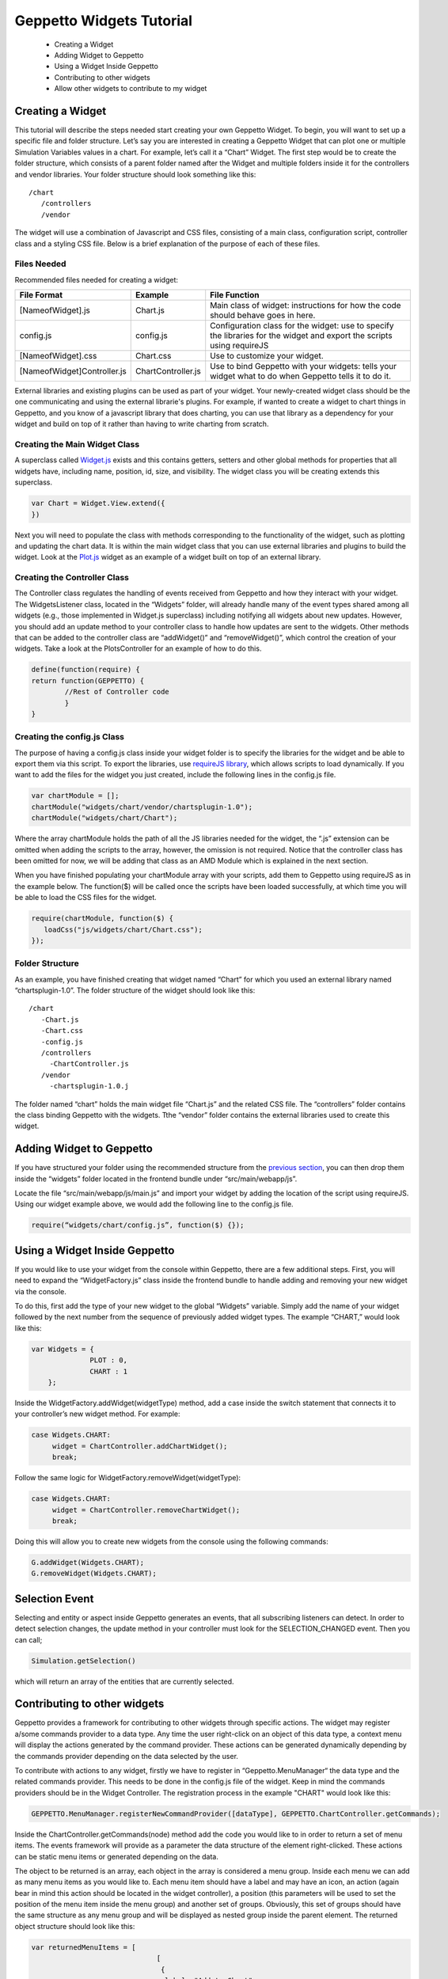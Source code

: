 .. _contributewidgets:
*************************
Geppetto Widgets Tutorial
*************************

 * Creating a Widget
 * Adding Widget to Geppetto
 * Using a Widget Inside Geppetto
 * Contributing to other widgets
 * Allow other widgets to contribute to my widget

Creating a Widget
=================
This tutorial will describe the steps needed start creating your own Geppetto Widget. To begin, you will want to set up a specific file and folder structure. Let’s say you are interested in creating a Geppetto Widget that can plot one or multiple Simulation Variables values in a chart. For example, let’s call it a “Chart” Widget. The first step would be to create the folder structure, which consists of a parent folder named after the Widget and multiple folders inside it for the controllers and vendor libraries.  Your folder structure should look something like this: ::

 /chart
    /controllers
    /vendor

The widget will use a combination of Javascript and CSS files, consisting of a main class, configuration script, controller class and a styling CSS file. Below is a brief explanation of the purpose of each of these files.

Files Needed
------------
Recommended files needed for creating a widget:

+--------------------------------------+----------------------------+--------------------------------------------------------------------------------------------------------------------------+
| File Format                          | Example                    | File Function                                                                                                            |
+======================================+============================+==========================================================================================================================+
| [NameofWidget].js                    | Chart.js                   | Main class of widget: instructions for how the code should behave goes in here.                                          |
+--------------------------------------+----------------------------+--------------------------------------------------------------------------------------------------------------------------+
| config.js                            | config.js                  | Configuration class for the widget: use to specify the libraries for the widget and export the scripts using requireJS   |
+--------------------------------------+----------------------------+--------------------------------------------------------------------------------------------------------------------------+
| [NameofWidget].css                   | Chart.css                  | Use to customize your widget.                                                                                            |
+--------------------------------------+----------------------------+--------------------------------------------------------------------------------------------------------------------------+
| [NameofWidget]Controller.js          | ChartController.js         | Use to bind Geppetto with your widgets: tells your widget what to do when Geppetto tells it to do it.                    |
+--------------------------------------+----------------------------+--------------------------------------------------------------------------------------------------------------------------+

External libraries and existing plugins can be used as part of your widget. Your newly-created widget class should be the one communicating and using the external librarie's plugins. For example, if wanted to create a widget to chart things in Geppetto, and you know of a javascript library that does charting, you can use that library as a dependency for your widget and build on top of it rather than having to write charting from scratch.

Creating the Main Widget Class
------------------------------
A superclass called `Widget.js <https://github.com/openworm/org.geppetto.frontend/blob/development/src/main/webapp/js/widgets/Widget.js#L43>`_ exists and this contains getters, setters and other global methods for properties that all widgets have, including name, position, id, size, and visibility. The widget class you will be creating extends this superclass.

.. code-block:: javascript

   var Chart = Widget.View.extend({
   })

Next you will need to populate the class with methods corresponding to the functionality of the widget, such as plotting and updating the chart data. It is within the main widget class that you can use external libraries and plugins to build the widget. Look at the `Plot.js <https://github.com/openworm/org.geppetto.frontend/blob/development/src/main/webapp/js/widgets/plot/Plot.js#L38>`_ widget as an example of a widget built on top of an external library.

Creating the Controller Class
-----------------------------
The Controller class regulates the handling of events received from Geppetto and how they interact with your widget. The WidgetsListener class, located in the “Widgets” folder, will already handle many of the event types shared among all widgets (e.g., those implemented in Widget.js superclass) including notifying all widgets about new updates. However, you should add an update method to your controller class to handle how updates are sent to the widgets. Other methods that can be added to the controller class are “addWidget()” and “removeWidget()”, which control the creation of your widgets. Take a look at the PlotsController for an example of how to do this.

.. code-block:: javascript

	define(function(require) {
	return function(GEPPETTO) {
		//Rest of Controller code
		}
	}

Creating the config.js Class
----------------------------
The purpose of having a config.js class inside your widget folder is to specify the libraries for the widget and be able to export them via this script. To export the libraries, use `requireJS library <http://requirejs.org/>`_, which allows scripts to load dynamically. If you want to add the files for the widget you just created, include the following lines in the config.js file.

.. code-block:: javascript

   var chartModule = [];
   chartModule("widgets/chart/vendor/chartsplugin-1.0");
   chartModule("widgets/chart/Chart");

Where the array chartModule holds the path of all the JS libraries needed for the widget, the “.js” extension can be omitted when adding the scripts to the array, however, the omission is not required.  Notice that the controller class has been omitted for now, we will be adding that class as an AMD Module which is explained in the next section.

When you have finished populating your chartModule array with your scripts, add them to Geppetto using requireJS as in the example below. The function($) will be called once the scripts have been loaded successfully, at which time you will be able to load the CSS files for the widget.

.. code-block:: javascript

   require(chartModule, function($) {
      loadCss("js/widgets/chart/Chart.css");
   });

Folder Structure
----------------
As an example, you have finished creating that widget named “Chart” for which you used an external library named “chartsplugin-1.0”. The folder structure of the widget should look like this: ::

    /chart
       -Chart.js
       -Chart.css
       -config.js
       /controllers
         -ChartController.js
       /vendor
         -chartsplugin-1.0.j

The folder named “chart” holds the main widget file “Chart.js” and the related CSS file. The “controllers” folder contains the class binding Geppetto with the widgets. Tthe “vendor” folder contains the external libraries used to create this widget.

Adding Widget to Geppetto
=========================
If you have structured your folder using the recommended structure from the `previous section <https://docs.google.com/a/metacell.us/document/d/160pXT0CProgY2xs5Y8zdHnVGZuV_X-A6ZWvYWnAIYDQ/edit#heading=h.5ncyvsoawo2>`_, you can then drop them inside the “widgets” folder located in the frontend bundle under “src/main/webapp/js”.

Locate the file “src/main/webapp/js/main.js” and import your widget by adding the location of the script using requireJS. Using our widget example above, we would add the following line to the config.js file.

.. code-block:: javascript

	require(“widgets/chart/config.js”, function($) {});

Using a Widget Inside Geppetto
==============================
If you would like to use your widget from the console within Geppetto, there are a few additional steps. First, you will need to expand the “WidgetFactory.js” class inside the frontend bundle to handle adding and removing your new widget via the console.

To do this, first add the type of your new widget to the global “Widgets” variable. Simply add the name of your widget followed by the next number from the sequence of previously added widget types. The example “CHART,” would look like this:

.. code-block:: javascript

   var Widgets = {
  		 PLOT : 0,
  		 CHART : 1
       };

Inside the WidgetFactory.addWidget(widgetType) method, add a case inside the switch statement that connects it to your controller’s new widget method. For example:

.. code-block:: javascript

  case Widgets.CHART:
       widget = ChartController.addChartWidget();
       break;

Follow the same logic for WidgetFactory.removeWidget(widgetType):

.. code-block:: javascript

  case Widgets.CHART:
       widget = ChartController.removeChartWidget();
       break;

Doing this will allow you to create new widgets from the console using the following commands:

.. code-block:: javascript

  G.addWidget(Widgets.CHART);
  G.removeWidget(Widgets.CHART);

Selection Event
=============================
Selecting and entity or aspect inside Geppetto generates an events, that all subscribing listeners can detect.
In order to detect selection changes, the update method in your controller must look for the
SELECTION_CHANGED event. Then you can call;

.. code-block:: javascript

    Simulation.getSelection()

which will return an array of the entities that are currently selected.

Contributing to other widgets
=============================
Geppetto provides a framework for contributing to other widgets through specific actions. The widget may register a/some commands provider to a data type. Any time the user right-click on an object of this data type, a context menu will display the actions generated by the command provider. These actions can be generated dynamically depending by the commands provider depending on the data selected by the user.

To contribute with actions to any widget, firstly we have to register in “Geppetto.MenuManager“ the data type and the related commands provider. This needs to be done in the config.js file of the widget. Keep in mind the commands providers should be in the Widget Controller. The registration process in the example "CHART" would look like this:

.. code-block:: javascript

  GEPPETTO.MenuManager.registerNewCommandProvider([dataType], GEPPETTO.ChartController.getCommands);

Inside the ChartController.getCommands(node) method add the code you would like to in order to return a set of menu items. The events framework will provide as a parameter the data structure of the element right-clicked. These actions can be static menu items or generated depending on the data.

The object to be returned is an array, each object in the array is considered a menu group. Inside each menu we can add as many menu items as you would like to. Each menu item should have a label and may have an icon, an action (again bear in mind this action should be located in the widget controller), a position (this parameters will be used to set the position of the menu item inside the menu group) and another set of groups. Obviously, this set of groups should have the same structure as any menu group and will be displayed as nested group inside the parent element. The returned object structure should look like this:

.. code-block:: javascript

  var returnedMenuItems = [
				[
				 {
				  label: "Add to Chart",
				  icon: "icon0",
				  position: 0,
				  groups: [
				  			[
				  			 {
				  			  label: "Add to New Chart",
				  			  action: GEPPETTO.ChartController.addChart,
				  			  icon: "icon01",
				  			  position: 0
				  			 },
				  			 {
				  			  label: "Add to Chart 1",
				  			  action: GEPPETTO.ChartController.addChart,
				  			  icon: "icon02",
				  			  position: 1
				  			 }
				  			]
				  		  ]
				 },
		       	 {
		       	  label: "Add as new line",
		       	  action: GEPPETTO.ChartController.addNewLine,
		       	  icon: "icon1",
		       	  position: 1
		       	 }
		       	],

		        [
		         {
		          label: "Save to file as a Chart",
		          action: GEPPETTO.ChartController.saveChart,
		          icon: "icon2"
		         }
		        ]
		      ];

The menu layout would look like:

.. image:: images/widgets/ContextMenuScreenshot.png

If the user clicks on any menu item the framework will call back the corresponding action providing as a parameter the data related to the element right-clicked. The developer has to implement the logic inside this method.

Allow other widgets to contribute to my widget
==============================================
If you would like other widgets to contribute to the context menu of your widget you need to add some lines of code. First, you have to add a dictionary ("events") to your widget. The dictionary key will be the event name ("contextmenu") followed by the jquery selector. As the value you will set the function in charge of managing the event. See example code below:

.. code-block:: javascript

  events : {
	'contextmenu .title' : 'manageRightClickEvent'
  }

Note you can also use this "events" object to define any other kind of events, as for instance "click" or "submit", within your widget. Geppetto event framework is based on "Backbone". You can find some good examples about how to use "Backbone" events `here <http://www.codebeerstartups.com/2012/12/12-listening-to-dom-events-in-backbone-js-learning-backbone-js>`_ or just googling.

'manageRightClickEvent' will be called when we right-clicked on any element which has a "title" class. In this method you will have to add the code in order to get the node data and pass it together with the event to the 'showContextMenu' method of the "Widget" superclass.

.. code-block:: javascript

  manageRightClickEvent : function(event) {
	[Code for getting the node data. Node that in $(event.target) give you the element which has been right-clicked.]
	this.showContextMenu(event, node);
  }
